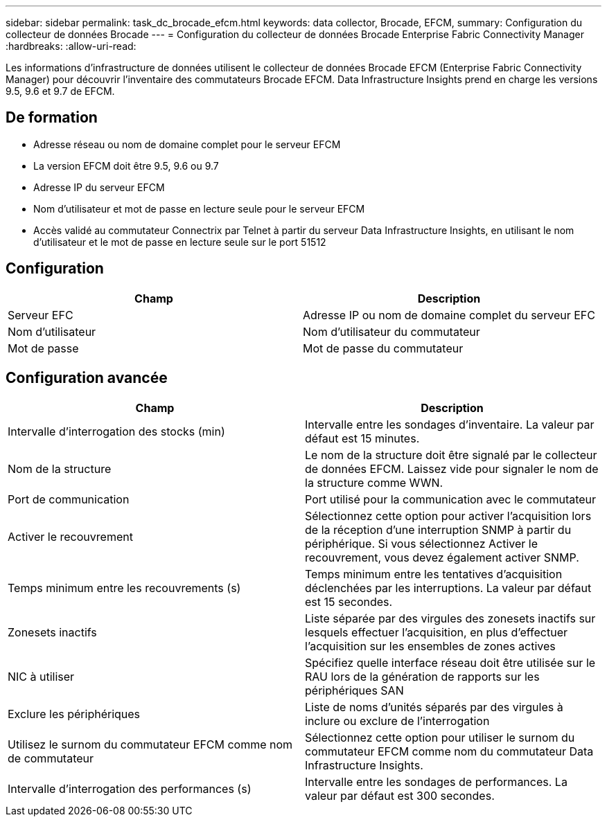 ---
sidebar: sidebar 
permalink: task_dc_brocade_efcm.html 
keywords: data collector, Brocade, EFCM, 
summary: Configuration du collecteur de données Brocade 
---
= Configuration du collecteur de données Brocade Enterprise Fabric Connectivity Manager
:hardbreaks:
:allow-uri-read: 


[role="lead"]
Les informations d'infrastructure de données utilisent le collecteur de données Brocade EFCM (Enterprise Fabric Connectivity Manager) pour découvrir l'inventaire des commutateurs Brocade EFCM. Data Infrastructure Insights prend en charge les versions 9.5, 9.6 et 9.7 de EFCM.



== De formation

* Adresse réseau ou nom de domaine complet pour le serveur EFCM
* La version EFCM doit être 9.5, 9.6 ou 9.7
* Adresse IP du serveur EFCM
* Nom d'utilisateur et mot de passe en lecture seule pour le serveur EFCM
* Accès validé au commutateur Connectrix par Telnet à partir du serveur Data Infrastructure Insights, en utilisant le nom d'utilisateur et le mot de passe en lecture seule sur le port 51512




== Configuration

[cols="2*"]
|===
| Champ | Description 


| Serveur EFC | Adresse IP ou nom de domaine complet du serveur EFC 


| Nom d'utilisateur | Nom d'utilisateur du commutateur 


| Mot de passe | Mot de passe du commutateur 
|===


== Configuration avancée

[cols="2*"]
|===
| Champ | Description 


| Intervalle d'interrogation des stocks (min) | Intervalle entre les sondages d'inventaire. La valeur par défaut est 15 minutes. 


| Nom de la structure | Le nom de la structure doit être signalé par le collecteur de données EFCM. Laissez vide pour signaler le nom de la structure comme WWN. 


| Port de communication | Port utilisé pour la communication avec le commutateur 


| Activer le recouvrement | Sélectionnez cette option pour activer l'acquisition lors de la réception d'une interruption SNMP à partir du périphérique. Si vous sélectionnez Activer le recouvrement, vous devez également activer SNMP. 


| Temps minimum entre les recouvrements (s) | Temps minimum entre les tentatives d'acquisition déclenchées par les interruptions. La valeur par défaut est 15 secondes. 


| Zonesets inactifs | Liste séparée par des virgules des zonesets inactifs sur lesquels effectuer l'acquisition, en plus d'effectuer l'acquisition sur les ensembles de zones actives 


| NIC à utiliser | Spécifiez quelle interface réseau doit être utilisée sur le RAU lors de la génération de rapports sur les périphériques SAN 


| Exclure les périphériques | Liste de noms d'unités séparés par des virgules à inclure ou exclure de l'interrogation 


| Utilisez le surnom du commutateur EFCM comme nom de commutateur | Sélectionnez cette option pour utiliser le surnom du commutateur EFCM comme nom du commutateur Data Infrastructure Insights. 


| Intervalle d'interrogation des performances (s) | Intervalle entre les sondages de performances. La valeur par défaut est 300 secondes. 
|===